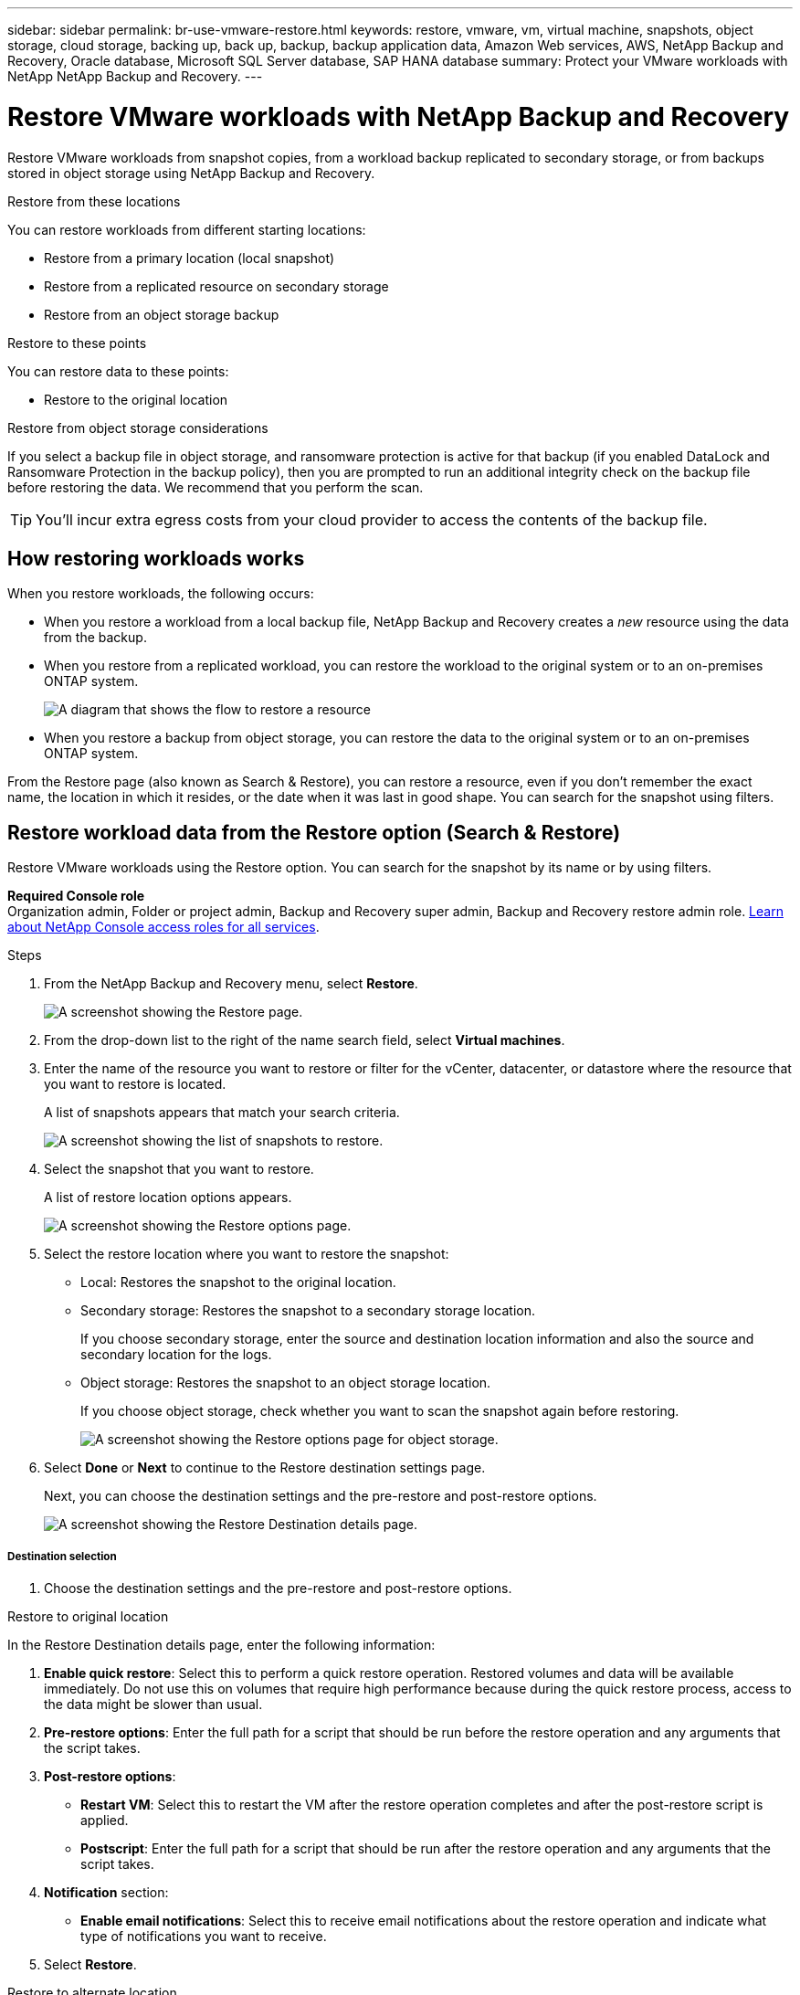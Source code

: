 ---
sidebar: sidebar
permalink: br-use-vmware-restore.html
keywords: restore, vmware, vm, virtual machine, snapshots, object storage, cloud storage, backing up, back up, backup, backup application data, Amazon Web services, AWS, NetApp Backup and Recovery, Oracle database, Microsoft SQL Server database, SAP HANA database
summary: Protect your VMware workloads with NetApp NetApp Backup and Recovery. 
---

= Restore VMware workloads with NetApp Backup and Recovery
:hardbreaks:
:nofooter:
:icons: font
:linkattrs:
:imagesdir: ./media/

[.lead]
Restore VMware workloads from snapshot copies, from a workload backup replicated to secondary storage, or from backups stored in object storage using NetApp Backup and Recovery. 

//You can restore a workload to the original working environment, to a different working environment that's using the same cloud account, or to an on-premises ONTAP system. 

//different types of restore operations, volume restore or file/folder restore, Browse and restore vs Search and restore)



.Restore from these locations

You can restore workloads from different starting locations: 

* Restore from a primary location (local snapshot)
* Restore from a replicated resource on secondary storage
* Restore from an object storage backup

.Restore to these points   

You can restore data to these points: 

* Restore to the original location
//* Restore to an alternate location

.Restore from object storage considerations

If you select a backup file in object storage, and ransomware protection is active for that backup (if you enabled DataLock and Ransomware Protection in the backup policy), then you are prompted to run an additional integrity check on the backup file before restoring the data. We recommend that you perform the scan. 

TIP: You'll incur extra egress costs from your cloud provider to access the contents of the backup file.


== How restoring workloads works

When you restore workloads, the following occurs: 

* When you restore a workload from a local backup file, NetApp Backup and Recovery creates a _new_ resource using the data from the backup. 

* When you restore from a replicated workload, you can restore the workload to the original system or to an on-premises ONTAP system.
+
image:diagram_browse_restore_volume-unified.png["A diagram that shows the flow to restore a resource"]

* When you restore a backup from object storage, you can restore the data to the original system or to an on-premises ONTAP system.


//== When to use Quick Restore 

//When you restore a cloud backup to a Cloud Volumes ONTAP system using ONTAP 9.13.0 or greater or to an on-premises ONTAP system running ONTAP 9.14.1, you'll have the option to perform a _quick restore_ operation. The quick restore is ideal for disaster recovery situations where you need to provide access to a resource as soon as possible. A quick restore restores the metadata from the backup file instead of restoring the entire backup file. Quick restore is not recommended for performance or latency-sensitive applications, and it is not supported with backups in archived storage.

//NOTE: Quick restore is supported for FlexGroup volumes only if the source system from which the cloud backup was created was running ONTAP 9.12.1 or greater. And it is supported for SnapLock volumes only if the source system was running ONTAP 9.11.0 or greater.


//== Restore methods

//You can restore workloads using one of the following methods. Typically, choose a method based on your restore needs:

From the Restore page (also known as Search & Restore), you can restore a resource, even if you don't remember the exact name, the location in which it resides, or the date when it was last in good shape. You can search for the snapshot using filters. 

//* *From the Inventory page (also known as Browse & Restore)*: Use this when you need to restore a specific resource from the last week or month -- and you know the name and location of the resource, and the date when it was last in good shape. You browse through a list of resources to find the one you want to restore.

//Inventory is browse and restore. Restore page is Search and restore. 



== Restore workload data from the Restore option (Search & Restore)

Restore VMware workloads using the Restore option. You can search for the snapshot by its name or by using filters. 

*Required Console role*
Organization admin, Folder or project admin, Backup and Recovery super admin, Backup and Recovery restore admin role. https://docs.netapp.com/us-en/bluexp-setup-admin/reference-iam-predefined-roles.html[Learn about NetApp Console access roles for all services^].

.Steps

. From the NetApp Backup and Recovery menu, select *Restore*.
+
image:screen-vm-restore-dropdown.png[A screenshot showing the Restore page.]
. From the drop-down list to the right of the name search field, select *Virtual machines*. 

. Enter the name of the resource you want to restore or filter for the vCenter, datacenter, or datastore where the resource that you want to restore is located. 
+
A list of snapshots appears that match your search criteria.
+
image:screen-vm-restore-snapshot.png[A screenshot showing the list of snapshots to restore.]    

. Select the snapshot that you want to restore. 
+
A list of restore location options appears.
+
image:screen-vm-restore-location.png[A screenshot showing the Restore options page.]

. Select the restore location where you want to restore the snapshot:  

* Local: Restores the snapshot to the original location.
* Secondary storage: Restores the snapshot to a secondary storage location. 
+
If you choose secondary storage, enter the source and destination location information and also the source and secondary location for the logs. 
* Object storage: Restores the snapshot to an object storage location.  
+
If you choose object storage, check whether you want to scan the snapshot again before restoring. 
+
image:screen-vm-restore-location-objectstore.png[A screenshot showing the Restore options page for object storage.]
//+
//If you chose object storage, you can choose an option to balance cost and speed of restoration: 
//+
//image:screen-vm-restore-location-objectstore-cost.png[A screenshot showing the Restore options for object storage.]

. Select *Done* or *Next* to continue to the Restore destination settings page.
+
Next, you can choose the destination settings and the pre-restore and post-restore options.
+
image:screen-vm-restore-destination.png[A screenshot showing the Restore Destination details page.]

===== Destination selection

. Choose the destination settings and the pre-restore and post-restore options.

//Start tabbed area 

[role="tabbed-block"]
====

.Restore to original location

--

In the Restore Destination details page, enter the following information:

. *Enable quick restore*: Select this to perform a quick restore operation. Restored volumes and data will be available immediately. Do not use this on volumes that require high performance because during the quick restore process, access to the data might be slower than usual. 
//This option is available only if the source system from which the cloud backup was created was running ONTAP 9.13.0 or greater or to an on-premises ONTAP system running ONTAP 9.14.1.


. *Pre-restore options*: Enter the full path for a script that should be run before the restore operation and any arguments that the script takes.
//** *Preserve original VM name*: During the restore, the original VM name is preserved. (Applies only to object storage to an alternate location.)
//** *Create a transaction log backup before restore*: Creates a transaction log backup before the restore operation.(Applies only to object storage to an alternate location.)
//** *Quit restore if transaction log backup before restore fails*: Stops the restore operation if the transaction log backup fails.(Applies only to object storage to an alternate location.)

. *Post-restore options*:  
** *Restart VM*: Select this to restart the VM after the restore operation completes and after the post-restore script is applied.
** *Postscript*: Enter the full path for a script that should be run after the restore operation and any arguments that the script takes.
//** *Operational, but unavailable for restoring additional transaction logs*. This brings the VM back online after transaction log backups are applied.(Applies only to object storage to an alternate location.)
//** *Non-operational, but available for restoring additional transaction logs*. Maintains the VM in a non-operational state after the restore operation while restoring transaction log backups. This option is useful for restoring additional transaction logs. (Applies only to object storage to an alternate location.)
//** *Read-only mode*, but available for restoring additional transaction logs. Restores the VM in a read-only mode and applies transaction log backups. (Applies only to object storage to an alternate location.)
//+
//image:screen-vm-restore-destination-alt-operational.png[A screenshot showing the Restore Destination details page with the operational options.]

. *Notification* section: 
** *Enable email notifications*: Select this to receive email notifications about the restore operation and indicate what type of notifications you want to receive.
//** *Email address*: Enter the email address where you want to receive notifications about the restore operation.

. Select *Restore*.


--

.Restore to alternate location

--
Not available for VMware preview. 

//. If you chose to restore to an alternate location, enter the following:


//.. *vCenter Server*: Select the vCenter server where you want to restore the snapshot.
//.. *ESXI host*: Select the host where you want to restore the snapshot.
//.. *Datastore name*: Enter the name of the datastore where you want to restore the snapshot.
//.. *VM network*: Select the network where you want to restore the snapshot.
//.. *VM name after restore*: Enter the name of the VM where you want to restore the snapshot.
//.. *Enable change storage location*: By default, the backup from object storage will be restored in the source SVM. Select this to choose alternate storage if the source storage is down or does not have enough space. Select the cluster, storage VM, aggregate, and volumes where you want to restore the snapshot. You can do this for storage layout 1 and 2. WHAT ARE STORAGE LAYOUTS 1 AND 2? 
//+
//image:screen-vm-restore-destination-alt-change-storage-loc.png[A screenshot showing the Restore Destination details page with the change storage location option.]
//. In the Restore Destination details page, enter the following information:
//+
//.. *Destination settings*: Choose whether you want to restore the data to its original location or to an alternate location. For an alternate location, select the VM name, and enter the destination path where you want to restore the snapshot.
//.. *Enable quick restore*: Select this to perform a quick restore operation. Restored volumes and data will be available immediately. Do not use this on volumes that require high performance because during the quick restore process, access to the data might be slower than usual. 
//This option is available only if the source system from which the cloud backup was created was running ONTAP 9.13.0 or greater or to an on-premises ONTAP system running ONTAP 9.14.1.


//.. *Pre-restore options*: Enter the full path for a script that should be run before the restore operation and any arguments that the script takes.
//** *Preserve original VM name*: During the restore, the original VM name is preserved. (Applies only to object storage to an alternate location.)
//** *Create a transaction log backup before restore*: Creates a transaction log backup before the restore operation. (Applies only to object storage to an alternate location.)
//** *Quit restore if transaction log backup before restore fails*: Stops the restore operation if the transaction log backup fails. (Applies only to object storage to an alternate location.)

//.. *Post-restore options*:  
//** *Restart VM*: Select this to restart the VM after the restore operation completes and after the post-restore script is applied.
//** *Postscript*: Enter the full path for a script that should be run after the restore operation and any arguments that the script takes.
//** *Operational, but unavailable for restoring additional transaction logs*. This brings the VM back online after transaction log backups are applied. (Applies only to object storage to an alternate location.)
//** *Non-operational, but available for restoring additional transaction logs*. Maintains the VM in a non-operational state after the restore operation while restoring transaction log backups. This option is useful for restoring additional transaction logs. (Applies only to object storage to an alternate location.)
//** *Read-only mode*, but available for restoring additional transaction logs. Restores the VM in a read-only mode and applies transaction log backups. (Applies only to object storage to an alternate location.)
//+
//image:screen-vm-restore-destination-alt-operational.png[A screenshot showing the Restore Destination details page with the operational options.]

//. *Notification* section: 
//** *Enable email notifications*: Select this to receive email notifications about the restore operation and indicate what type of notifications you want to receive.
//** *Email address*: Enter the email address where you want to receive notifications about the restore operation.

. Select *Restore*.
//

--

====
//end of tabbed area





//== Restore workload data from the Inventory option (Browse & Restore)

//Restore NFS or VMFS datastores listed on the Inventory page; you can first browse through a list of workloads. Using the Inventory option, you can restore a VM or VMDK snapshot.

//Browse and restore not available for VMware preview.  

//*Required Console role*
//Organization admin, Folder or project admin, Backup and Recovery super admin, Backup and Recovery restore admin role. https://docs.netapp.com/us-en/bluexp-setup-admin/reference-iam-predefined-roles.html[Learn about NetApp Console access roles for all services^].

//.Steps

//. From the BlueXP backup and restore menu, select *Inventory*.
//+
//image:screen-vm-inventory.png[Inventory screenshot for NetApp Backup and Recovery]
//. Choose the host where the resource that you want to restore is located. 
//. Select the *Actions* image:icon-action.png["Actions icon"] icon, and select *View details*.
//. On the VMware page, select the *Protection groups* tab. 
//+
//image:screen-vm-inventory-managed.png[Inventory screenshot for NetApp Backup and Recovery]
//. On the Protection groups tab, the Datastores tab, or the Virtual machines tab, select the resource that shows a "Protected" status indicating that there's a backup that you can restore.


//. Select the *Actions* image:icon-action.png["Actions icon"] icon, and select *Restore*.
//+
//The same location options appear as when you restore from the Restore page:

//* Restore from local snapshots
//* Restore from secondary storage
//* Restore from object storage

//. Continue with the same steps for the restore option from the Restore page


//== Restore workloads from cloud storage 

//When you restore workloads from cloud providers, you might be prompted for additional information. 

//[TO BR TEAM: Is this the correct information?]   


//ifdef::aws[]
//* When restoring from Amazon S3, select the IPspace in the ONTAP cluster where the destination volume will reside, enter the access key and secret key for the user you created to give the ONTAP cluster access to the S3 bucket, and optionally choose a private VPC endpoint for secure data transfer.
//endif::aws[]
//ifdef::azure[]
//* When restoring from Azure Blob, select the IPspace in the ONTAP cluster where the destination volume will reside, select the Azure Subscription to access the object storage, and optionally choose a private endpoint for secure data transfer by selecting the VNet and Subnet.
//endif::azure[]
//ifdef::gcp[]
//* When restoring from Google Cloud Storage, select the Google Cloud Project and the Access Key and Secret Key to access the object storage, the region where the backups are stored, and the IPspace in the ONTAP cluster where the destination volume will reside.
//endif::gcp[]
//* When restoring from StorageGRID, enter the FQDN of the StorageGRID server and the port that ONTAP should use for HTTPS communication with StorageGRID, select the Access Key and Secret Key needed to access the object storage, and the IPspace in the ONTAP cluster where the destination volume will reside.
//* When restoring from ONTAP S3, enter the FQDN of the ONTAP S3 server and the port that ONTAP should use for HTTPS communication with ONTAP S3, select the Access Key and Secret Key needed to access the object storage, and the IPspace in the ONTAP cluster where the destination volume will reside.


//* When restoring a backup from object storage to a Cloud Volumes ONTAP system using ONTAP 9.13.0 or greater or to an on-premises ONTAP system running ONTAP 9.14.1, you'll have the option to perform a _quick restore_ operation.

//* And if you are restoring the volume from a backup file that resides in an archival storage tier (available starting with ONTAP 9.10.1), then you can select the Restore Priority.

//ifdef::aws[]
//link:reference-aws-backup-tiers.html#restore-data-from-archival-storage[Learn more about restoring from AWS archival storage].
//endif::aws[]
//ifdef::azure[]
//link:reference-azure-backup-tiers.html#restore-data-from-archival-storage[Learn more about restoring from Azure archival storage].
//endif::azure[]
//ifdef::gcp[]
//link:reference-google-backup-tiers.html#restore-data-from-archival-storage[Learn more about restoring from Google archival storage]. Backup files in the Google Archive storage tier are restored almost immediately, and require no Restore Priority.
//endif::gcp[]

//.Steps
//. Click *Next* to choose whether you want to do a Normal restore or a Quick Restore process: 
//+
//image:screenshot_restore_browse_quick_restore.png[A screenshot showing the normal and Quick restore processes.]
//+
//* *Normal restore*: Use normal restore on volumes that require high performance. Volumes will not be available until the restore process is complete. 
//* *Quick restore*: Restored volumes and data will be available immediately. Do not use this on volumes that require high performance because during the quick restore process, access to the data might be slower than usual. 


//. Click *Restore* and you are returned to the Restore Dashboard so you can review the progress of the restore operation.

//NOTE: Restoring a volume from a backup file that resides in archival storage can take many minutes or hours depending on the archive tier and the restore priority. You can click the *Job Monitoring* tab to see the restore progress.


